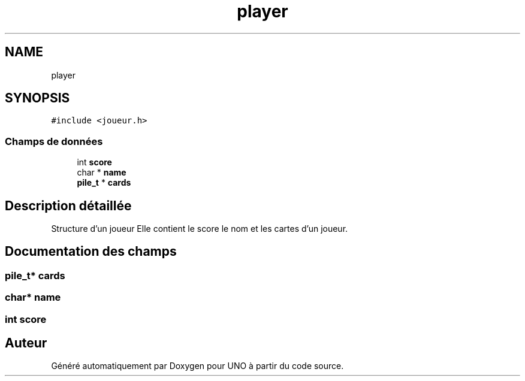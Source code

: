 .TH "player" 3 "Lundi 27 Avril 2020" "Version 1.2" "UNO" \" -*- nroff -*-
.ad l
.nh
.SH NAME
player
.SH SYNOPSIS
.br
.PP
.PP
\fC#include <joueur\&.h>\fP
.SS "Champs de données"

.in +1c
.ti -1c
.RI "int \fBscore\fP"
.br
.ti -1c
.RI "char * \fBname\fP"
.br
.ti -1c
.RI "\fBpile_t\fP * \fBcards\fP"
.br
.in -1c
.SH "Description détaillée"
.PP 
Structure d'un joueur Elle contient le score le nom et les cartes d'un joueur\&. 
.SH "Documentation des champs"
.PP 
.SS "\fBpile_t\fP* cards"

.SS "char* name"

.SS "int score"


.SH "Auteur"
.PP 
Généré automatiquement par Doxygen pour UNO à partir du code source\&.
